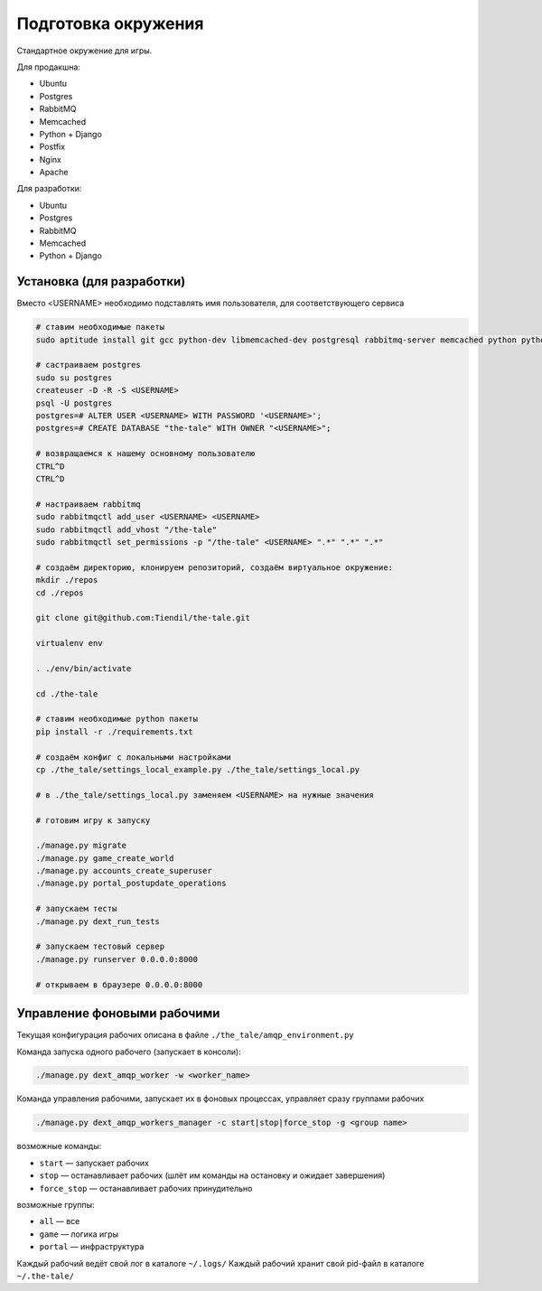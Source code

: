 ####################
Подготовка окружения
####################

Стандартное окружение для игры.

Для продакшна:

* Ubuntu
* Postgres
* RabbitMQ
* Memcached
* Python + Django
* Postfix
* Nginx
* Apache

Для разработки:

* Ubuntu
* Postgres
* RabbitMQ
* Memcached
* Python + Django

**************************
Установка (для разработки)
**************************

Вместо <USERNAME> необходимо подставлять имя пользователя, для соответствующего сервиса

.. code::

   # ставим необходимые пакеты
   sudo aptitude install git gcc python-dev libmemcached-dev postgresql rabbitmq-server memcached python python-pip python-virtualenv

   # састраиваем postgres
   sudo su postgres
   createuser -D -R -S <USERNAME>
   psql -U postgres
   postgres=# ALTER USER <USERNAME> WITH PASSWORD '<USERNAME>';
   postgres=# CREATE DATABASE "the-tale" WITH OWNER "<USERNAME>";

   # возвращаемся к нашему основному пользователю
   CTRL^D
   CTRL^D

   # настраиваем rabbitmq
   sudo rabbitmqctl add_user <USERNAME> <USERNAME>
   sudo rabbitmqctl add_vhost "/the-tale"
   sudo rabbitmqctl set_permissions -p "/the-tale" <USERNAME> ".*" ".*" ".*"

   # создаём директорию, клонируем репозиторий, создаём виртуальное окружение:
   mkdir ./repos
   cd ./repos

   git clone git@github.com:Tiendil/the-tale.git

   virtualenv env

   . ./env/bin/activate

   cd ./the-tale

   # ставим необходимые python пакеты
   pip install -r ./requirements.txt

   # создаём конфиг с локальными настройками
   cp ./the_tale/settings_local_example.py ./the_tale/settings_local.py

   # в ./the_tale/settings_local.py заменяем <USERNAME> на нужные значения

   # готовим игру к запуску

   ./manage.py migrate
   ./manage.py game_create_world
   ./manage.py accounts_create_superuser
   ./manage.py portal_postupdate_operations

   # запускаем тесты
   ./manage.py dext_run_tests

   # запускаем тестовый сервер
   ./manage.py runserver 0.0.0.0:8000

   # открываем в браузере 0.0.0.0:8000

****************************
Управление фоновыми рабочими
****************************

Текущая конфигурация рабочих описана в файле ``./the_tale/amqp_environment.py``

Команда запуска одного рабочего (запускает в консоли):

.. code::

   ./manage.py dext_amqp_worker -w <worker_name>

Команда управления рабочими, запускает их в фоновых процессах, управляет сразу группами рабочих

.. code::

   ./manage.py dext_amqp_workers_manager -c start|stop|force_stop -g <group name>

возможные команды:

* ``start`` — запускает рабочих
* ``stop`` — останавливает рабочих (шлёт им команды на остановку и ожидает завершения)
* ``force_stop`` — останавливает рабочих принудительно

возможные группы:

* ``all`` — все
* ``game`` — логика игры
* ``portal`` — инфраструктура

Каждый рабочий ведёт свой лог в каталоге ``~/.logs/``
Каждый рабочий хранит свой pid-файл в каталоге ``~/.the-tale/``
